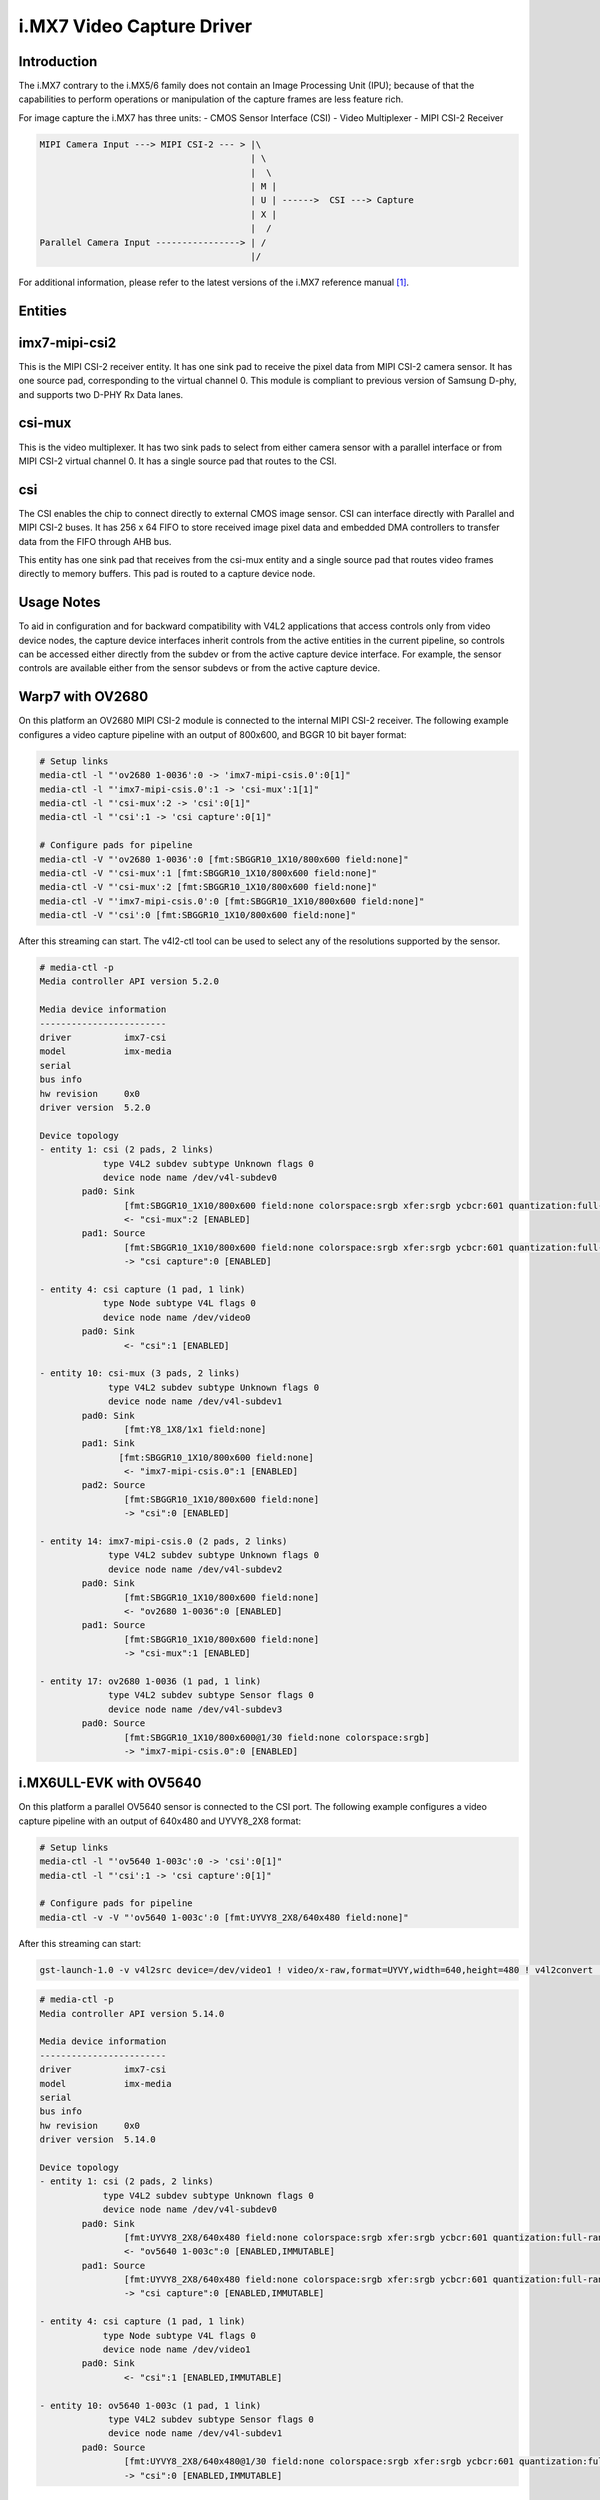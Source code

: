 .. SPDX-License-Identifier: GPL-2.0

i.MX7 Video Capture Driver
==========================

Introduction
------------

The i.MX7 contrary to the i.MX5/6 family does not contain an Image Processing
Unit (IPU); because of that the capabilities to perform operations or
manipulation of the capture frames are less feature rich.

For image capture the i.MX7 has three units:
- CMOS Sensor Interface (CSI)
- Video Multiplexer
- MIPI CSI-2 Receiver

.. code-block:: none

   MIPI Camera Input ---> MIPI CSI-2 --- > |\
                                           | \
                                           |  \
                                           | M |
                                           | U | ------>  CSI ---> Capture
                                           | X |
                                           |  /
   Parallel Camera Input ----------------> | /
                                           |/

For additional information, please refer to the latest versions of the i.MX7
reference manual [#f1]_.

Entities
--------

imx7-mipi-csi2
--------------

This is the MIPI CSI-2 receiver entity. It has one sink pad to receive the pixel
data from MIPI CSI-2 camera sensor. It has one source pad, corresponding to the
virtual channel 0. This module is compliant to previous version of Samsung
D-phy, and supports two D-PHY Rx Data lanes.

csi-mux
-------

This is the video multiplexer. It has two sink pads to select from either camera
sensor with a parallel interface or from MIPI CSI-2 virtual channel 0.  It has
a single source pad that routes to the CSI.

csi
---

The CSI enables the chip to connect directly to external CMOS image sensor. CSI
can interface directly with Parallel and MIPI CSI-2 buses. It has 256 x 64 FIFO
to store received image pixel data and embedded DMA controllers to transfer data
from the FIFO through AHB bus.

This entity has one sink pad that receives from the csi-mux entity and a single
source pad that routes video frames directly to memory buffers. This pad is
routed to a capture device node.

Usage Notes
-----------

To aid in configuration and for backward compatibility with V4L2 applications
that access controls only from video device nodes, the capture device interfaces
inherit controls from the active entities in the current pipeline, so controls
can be accessed either directly from the subdev or from the active capture
device interface. For example, the sensor controls are available either from the
sensor subdevs or from the active capture device.

Warp7 with OV2680
-----------------

On this platform an OV2680 MIPI CSI-2 module is connected to the internal MIPI
CSI-2 receiver. The following example configures a video capture pipeline with
an output of 800x600, and BGGR 10 bit bayer format:

.. code-block:: none

   # Setup links
   media-ctl -l "'ov2680 1-0036':0 -> 'imx7-mipi-csis.0':0[1]"
   media-ctl -l "'imx7-mipi-csis.0':1 -> 'csi-mux':1[1]"
   media-ctl -l "'csi-mux':2 -> 'csi':0[1]"
   media-ctl -l "'csi':1 -> 'csi capture':0[1]"

   # Configure pads for pipeline
   media-ctl -V "'ov2680 1-0036':0 [fmt:SBGGR10_1X10/800x600 field:none]"
   media-ctl -V "'csi-mux':1 [fmt:SBGGR10_1X10/800x600 field:none]"
   media-ctl -V "'csi-mux':2 [fmt:SBGGR10_1X10/800x600 field:none]"
   media-ctl -V "'imx7-mipi-csis.0':0 [fmt:SBGGR10_1X10/800x600 field:none]"
   media-ctl -V "'csi':0 [fmt:SBGGR10_1X10/800x600 field:none]"

After this streaming can start. The v4l2-ctl tool can be used to select any of
the resolutions supported by the sensor.

.. code-block:: none

	# media-ctl -p
	Media controller API version 5.2.0

	Media device information
	------------------------
	driver          imx7-csi
	model           imx-media
	serial
	bus info
	hw revision     0x0
	driver version  5.2.0

	Device topology
	- entity 1: csi (2 pads, 2 links)
	            type V4L2 subdev subtype Unknown flags 0
	            device node name /dev/v4l-subdev0
	        pad0: Sink
	                [fmt:SBGGR10_1X10/800x600 field:none colorspace:srgb xfer:srgb ycbcr:601 quantization:full-range]
	                <- "csi-mux":2 [ENABLED]
	        pad1: Source
	                [fmt:SBGGR10_1X10/800x600 field:none colorspace:srgb xfer:srgb ycbcr:601 quantization:full-range]
	                -> "csi capture":0 [ENABLED]

	- entity 4: csi capture (1 pad, 1 link)
	            type Node subtype V4L flags 0
	            device node name /dev/video0
	        pad0: Sink
	                <- "csi":1 [ENABLED]

	- entity 10: csi-mux (3 pads, 2 links)
	             type V4L2 subdev subtype Unknown flags 0
	             device node name /dev/v4l-subdev1
	        pad0: Sink
	                [fmt:Y8_1X8/1x1 field:none]
	        pad1: Sink
	               [fmt:SBGGR10_1X10/800x600 field:none]
	                <- "imx7-mipi-csis.0":1 [ENABLED]
	        pad2: Source
	                [fmt:SBGGR10_1X10/800x600 field:none]
	                -> "csi":0 [ENABLED]

	- entity 14: imx7-mipi-csis.0 (2 pads, 2 links)
	             type V4L2 subdev subtype Unknown flags 0
	             device node name /dev/v4l-subdev2
	        pad0: Sink
	                [fmt:SBGGR10_1X10/800x600 field:none]
	                <- "ov2680 1-0036":0 [ENABLED]
	        pad1: Source
	                [fmt:SBGGR10_1X10/800x600 field:none]
	                -> "csi-mux":1 [ENABLED]

	- entity 17: ov2680 1-0036 (1 pad, 1 link)
	             type V4L2 subdev subtype Sensor flags 0
	             device node name /dev/v4l-subdev3
	        pad0: Source
	                [fmt:SBGGR10_1X10/800x600@1/30 field:none colorspace:srgb]
	                -> "imx7-mipi-csis.0":0 [ENABLED]

i.MX6ULL-EVK with OV5640
------------------------

On this platform a parallel OV5640 sensor is connected to the CSI port.
The following example configures a video capture pipeline with an output
of 640x480 and UYVY8_2X8 format:

.. code-block:: none

   # Setup links
   media-ctl -l "'ov5640 1-003c':0 -> 'csi':0[1]"
   media-ctl -l "'csi':1 -> 'csi capture':0[1]"

   # Configure pads for pipeline
   media-ctl -v -V "'ov5640 1-003c':0 [fmt:UYVY8_2X8/640x480 field:none]"

After this streaming can start:

.. code-block:: none

   gst-launch-1.0 -v v4l2src device=/dev/video1 ! video/x-raw,format=UYVY,width=640,height=480 ! v4l2convert ! fbdevsink

.. code-block:: none

	# media-ctl -p
	Media controller API version 5.14.0

	Media device information
	------------------------
	driver          imx7-csi
	model           imx-media
	serial
	bus info
	hw revision     0x0
	driver version  5.14.0

	Device topology
	- entity 1: csi (2 pads, 2 links)
	            type V4L2 subdev subtype Unknown flags 0
	            device node name /dev/v4l-subdev0
	        pad0: Sink
	                [fmt:UYVY8_2X8/640x480 field:none colorspace:srgb xfer:srgb ycbcr:601 quantization:full-range]
	                <- "ov5640 1-003c":0 [ENABLED,IMMUTABLE]
	        pad1: Source
	                [fmt:UYVY8_2X8/640x480 field:none colorspace:srgb xfer:srgb ycbcr:601 quantization:full-range]
	                -> "csi capture":0 [ENABLED,IMMUTABLE]

	- entity 4: csi capture (1 pad, 1 link)
	            type Node subtype V4L flags 0
	            device node name /dev/video1
	        pad0: Sink
	                <- "csi":1 [ENABLED,IMMUTABLE]

	- entity 10: ov5640 1-003c (1 pad, 1 link)
	             type V4L2 subdev subtype Sensor flags 0
	             device node name /dev/v4l-subdev1
	        pad0: Source
	                [fmt:UYVY8_2X8/640x480@1/30 field:none colorspace:srgb xfer:srgb ycbcr:601 quantization:full-range]
	                -> "csi":0 [ENABLED,IMMUTABLE]

References
----------

.. [#f1] https://www.nxp.com/docs/en/reference-manual/IMX7SRM.pdf
